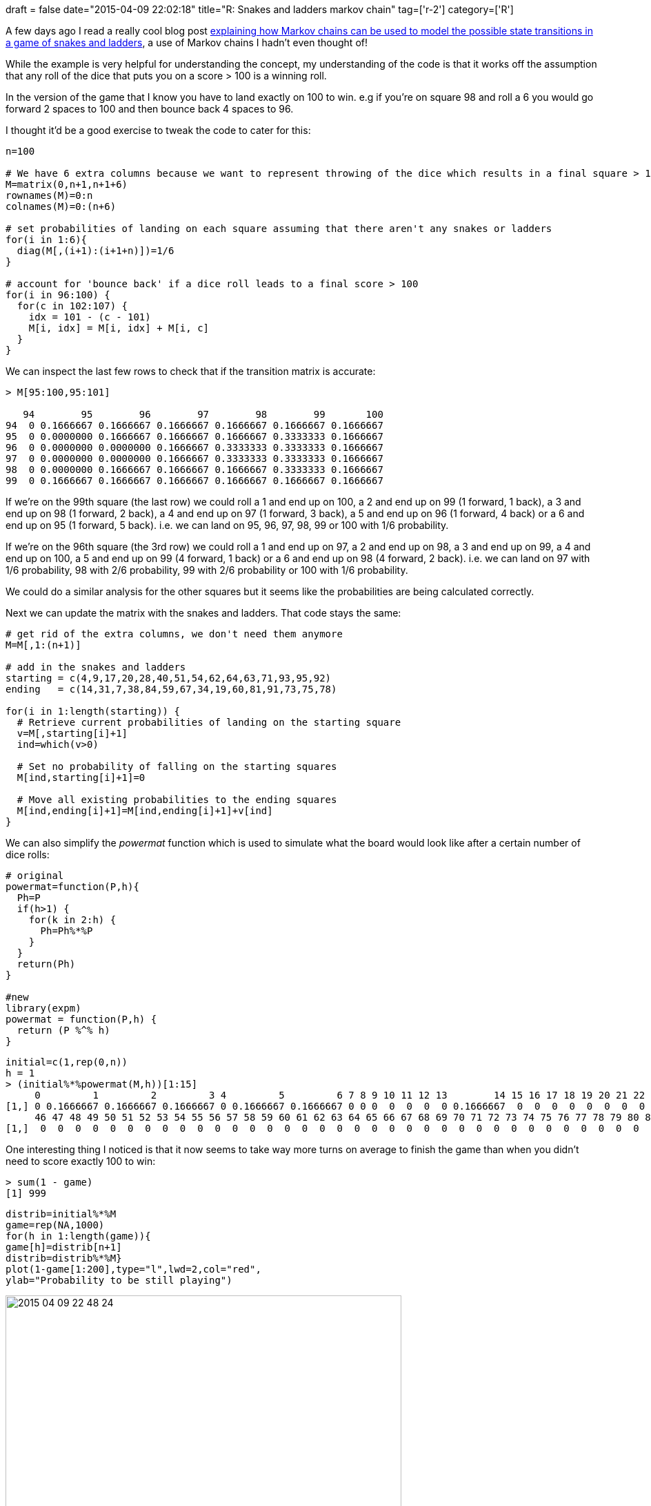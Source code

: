 +++
draft = false
date="2015-04-09 22:02:18"
title="R: Snakes and ladders markov chain"
tag=['r-2']
category=['R']
+++

A few days ago I read a really cool blog post http://freakonometrics.blog.free.fr/index.php?post/2011/12/20/Basic-on-Markov-Chain-(for-parents)[explaining how Markov chains can be used to model the possible state transitions in a game of snakes and ladders], a use of Markov chains I hadn't even thought of!

While the example is very helpful for understanding the concept, my understanding of the code is that it works off the assumption that any roll of the dice that puts you on a score > 100 is a winning roll.

In the version of the game that I know you have to land exactly on 100 to win. e.g if you're on square 98 and roll a 6 you would go forward 2 spaces to 100 and then bounce back 4 spaces to 96.

I thought it'd be a good exercise to tweak the code to cater for this:

[source,r]
----

n=100

# We have 6 extra columns because we want to represent throwing of the dice which results in a final square > 100
M=matrix(0,n+1,n+1+6)
rownames(M)=0:n
colnames(M)=0:(n+6)

# set probabilities of landing on each square assuming that there aren't any snakes or ladders
for(i in 1:6){
  diag(M[,(i+1):(i+1+n)])=1/6
}

# account for 'bounce back' if a dice roll leads to a final score > 100
for(i in 96:100) {
  for(c in 102:107) {
    idx = 101 - (c - 101)
    M[i, idx] = M[i, idx] + M[i, c]
  }
}
----

We can inspect the last few rows to check that if the transition matrix is accurate:

[source,r]
----

> M[95:100,95:101]

   94        95        96        97        98        99       100
94  0 0.1666667 0.1666667 0.1666667 0.1666667 0.1666667 0.1666667
95  0 0.0000000 0.1666667 0.1666667 0.1666667 0.3333333 0.1666667
96  0 0.0000000 0.0000000 0.1666667 0.3333333 0.3333333 0.1666667
97  0 0.0000000 0.0000000 0.1666667 0.3333333 0.3333333 0.1666667
98  0 0.0000000 0.1666667 0.1666667 0.1666667 0.3333333 0.1666667
99  0 0.1666667 0.1666667 0.1666667 0.1666667 0.1666667 0.1666667
----

If we're on the 99th square (the last row) we could roll a 1 and end up on 100, a 2 and end up on 99 (1 forward, 1 back), a 3 and end up on 98 (1 forward, 2 back), a 4 and end up on 97 (1 forward, 3 back), a 5 and end up on 96 (1 forward, 4 back) or a 6 and end up on 95 (1 forward, 5 back). i.e. we can land on 95, 96, 97, 98, 99 or 100 with 1/6 probability.

If we're on the 96th square (the 3rd row) we could roll a 1 and end up on 97, a 2 and end up on 98, a 3 and end up on 99, a 4 and end up on 100, a 5 and end up on 99 (4 forward, 1 back) or a 6 and end up on 98 (4 forward, 2 back). i.e. we can land on 97 with 1/6 probability, 98 with 2/6 probability, 99 with 2/6 probability or 100 with 1/6 probability.

We could do a similar analysis for the other squares but it seems like the probabilities are being calculated correctly.

Next we can update the matrix with the snakes and ladders. That code stays the same:

[source,r]
----

# get rid of the extra columns, we don't need them anymore
M=M[,1:(n+1)]

# add in the snakes and ladders
starting = c(4,9,17,20,28,40,51,54,62,64,63,71,93,95,92)
ending   = c(14,31,7,38,84,59,67,34,19,60,81,91,73,75,78)

for(i in 1:length(starting)) {
  # Retrieve current probabilities of landing on the starting square
  v=M[,starting[i]+1]
  ind=which(v>0)

  # Set no probability of falling on the starting squares
  M[ind,starting[i]+1]=0

  # Move all existing probabilities to the ending squares
  M[ind,ending[i]+1]=M[ind,ending[i]+1]+v[ind]
}
----

We can also simplify the +++<cite>+++powermat+++</cite>+++ function which is used to simulate what the board would look like after a certain number of dice rolls:

[source,r]
----

# original
powermat=function(P,h){
  Ph=P
  if(h>1) {
    for(k in 2:h) {
      Ph=Ph%*%P
    }
  }
  return(Ph)
}

#new
library(expm)
powermat = function(P,h) {
  return (P %^% h)
}
----


[source,r]
----

initial=c(1,rep(0,n))
h = 1
> (initial%*%powermat(M,h))[1:15]
     0         1         2         3 4         5         6 7 8 9 10 11 12 13        14 15 16 17 18 19 20 21 22 23 24 25 26 27 28 29 30 31 32 33 34 35 36 37 38 39 40 41 42 43 44 45
[1,] 0 0.1666667 0.1666667 0.1666667 0 0.1666667 0.1666667 0 0 0  0  0  0  0 0.1666667  0  0  0  0  0  0  0  0  0  0  0  0  0  0  0  0  0  0  0  0  0  0  0  0  0  0  0  0  0  0  0
     46 47 48 49 50 51 52 53 54 55 56 57 58 59 60 61 62 63 64 65 66 67 68 69 70 71 72 73 74 75 76 77 78 79 80 81 82 83 84 85 86 87 88 89 90 91 92 93 94 95 96 97 98 99 100
[1,]  0  0  0  0  0  0  0  0  0  0  0  0  0  0  0  0  0  0  0  0  0  0  0  0  0  0  0  0  0  0  0  0  0  0  0  0  0  0  0  0  0  0  0  0  0  0  0  0  0  0  0  0  0  0   0
----

One interesting thing I noticed is that it now seems to take way more turns on average to finish the game than when you didn't need to score exactly 100 to win:

[source,r]
----

> sum(1 - game)
[1] 999
----

[source,r]
----

distrib=initial%*%M
game=rep(NA,1000)
for(h in 1:length(game)){
game[h]=distrib[n+1]
distrib=distrib%*%M}
plot(1-game[1:200],type="l",lwd=2,col="red",
ylab="Probability to be still playing")
----

image::{{<siteurl>}}/uploads/2015/04/2015-04-09_22-48-24.png[2015 04 09 22 48 24,574]

I expected it to take longer to finish the game but not this long! I think I've probably made a mistake but I'm not sure where\...

== Update

https://twitter.com/tonkouts[Antonios] found the mistake I'd made - when on the 100th square we should have a 1 as the probability of getting to the 100th square. i.e. we need to update M like so:

[source,r]
----

M[101,101] = 1
----

Now if we visualise he probability that we're still playing we get a more accurate curve:

[source,r]
----

distrib=initial%*%M
game=rep(NA,1000)
for(h in 1:length(game)){
game[h]=distrib[n+1]
distrib=distrib%*%M}
plot(1-game[1:200],type="l",lwd=2,col="red",
ylab="Probability to be still playing")
----

image::{{<siteurl>}}/uploads/2015/04/2015-04-10_23-49-21.png[2015 04 10 23 49 21,570]
